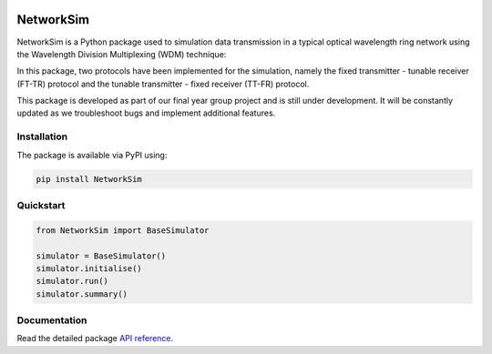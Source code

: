 .. -*- mode: rst -*-

|github|_ |readthedocs|_ |pypi|_ |binder|_

.. |github| image:: https://img.shields.io/github/workflow/status/HYang1996/NetworkSim/Build%20and%20Test?logo=github
.. _github: https://github.com/HYang1996/NetworkSim/actions?query=workflow%3A%22Build+and+Test%22

.. |readthedocs| image:: https://readthedocs.org/projects/networksim/badge/?version=latest
.. _readthedocs: https://networksim.readthedocs.io/en/latest/

.. |pypi| image:: https://img.shields.io/pypi/v/NetworkSim
.. _pypi: https://pypi.org/project/NetworkSim/

.. |binder| image:: https://mybinder.org/badge_logo.svg
.. _binder: https://mybinder.org/v2/gh/HYang1996/NetworkSim/master?filepath=examples

NetworkSim
==========

NetworkSim is a Python package used to simulation data transmission in a typical optical wavelength ring network using the Wavelength Division Multiplexing (WDM) technique:

.. image:: docs/source/images/Ring-Network-Diagram.png
    :width: 800
    :align: center


In this package, two protocols have been implemented for the simulation, namely the fixed transmitter - tunable receiver (FT-TR) protocol and the tunable transmitter - fixed receiver (TT-FR) protocol.

This package is developed as part of our final year group project and is still under development. It will be constantly updated as we troubleshoot bugs and implement additional features.

Installation
------------

The package is available via PyPI using:

.. code-block:: bash

    pip install NetworkSim

Quickstart
----------

.. code-block:: python

    from NetworkSim import BaseSimulator

    simulator = BaseSimulator()
    simulator.initialise()
    simulator.run()
    simulator.summary()

Documentation
-------------

Read the detailed package `API reference <https://networksim.readthedocs.io/en/latest/>`__.